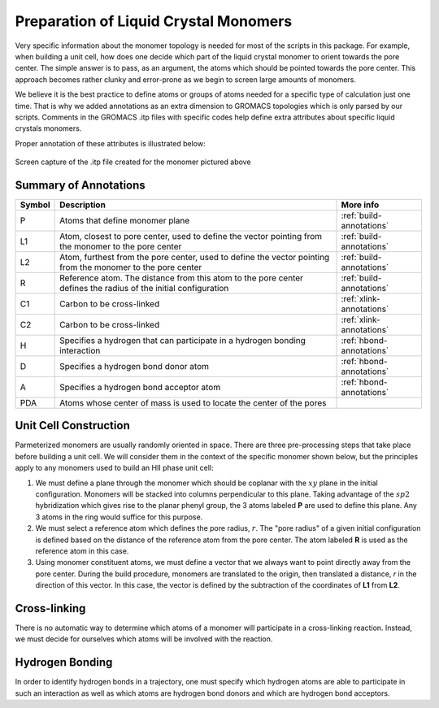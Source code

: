 Preparation of Liquid Crystal Monomers
======================================

Very specific information about the monomer topology is needed 
for most of the scripts in this package. For example, when 
building a unit cell, how does one decide which part of the 
liquid crystal monomer to orient towards the pore center. The 
simple answer is to pass, as an argument, the atoms which should
be pointed towards the pore center. This approach becomes rather
clunky and error-prone as we begin to screen large amounts of 
monomers. 

We believe it is the best practice to define atoms or groups of 
atoms needed for a specific type of calculation just one time.
That is why we added annotations as an extra dimension to GROMACS
topologies which is only parsed by our scripts. Comments in the
GROMACS .itp files with specific codes help define extra
attributes about specific liquid crystals monomers.

Proper annotation of these attributes is illustrated below:

.. figure:: images/annotated_itp.png
   :scale: 100 %
   :align: center

   Screen capture of the .itp file created for the monomer pictured above

Summary of Annotations
-----------------------

+-------+--------------------------------------------+-----------------------------+
|Symbol | Description                                |  More info                  |
+=======+============================================+=============================+
|P      | Atoms that define monomer plane            |  :ref:`build-annotations`   |
+-------+--------------------------------------------+-----------------------------+
|L1     |Atom, closest to pore center, used to define|  :ref:`build-annotations`   |
|       |the vector pointing from the monomer to the |                             |
|       |pore center                                 |                             |
+-------+--------------------------------------------+-----------------------------+
|L2     |Atom, furthest from the pore center, used to|  :ref:`build-annotations`   |
|       |define the vector pointing from the monomer |                             |
|       |to the pore center                          |                             |
+-------+--------------------------------------------+-----------------------------+
|R      |Reference atom. The distance from this atom |  :ref:`build-annotations`   |
|       |to the pore center defines the radius of the|                             |
|       |initial configuration                       |                             |
+-------+--------------------------------------------+-----------------------------+
|C1     |Carbon to be cross-linked                   |  :ref:`xlink-annotations`   |
+-------+--------------------------------------------+-----------------------------+
|C2     |Carbon to be cross-linked                   |  :ref:`xlink-annotations`   |
+-------+--------------------------------------------+-----------------------------+
|H      |Specifies a hydrogen that can participate in|  :ref:`hbond-annotations`   |        
|       |a hydrogen bonding interaction              |                             |
+-------+--------------------------------------------+-----------------------------+
|D      |Specifies a hydrogen bond donor atom        |  :ref:`hbond-annotations`   |
+-------+--------------------------------------------+-----------------------------+
|A      |Specifies a hydrogen bond acceptor atom     |  :ref:`hbond-annotations`   |
+-------+--------------------------------------------+-----------------------------+
|PDA    |Atoms whose center of mass is used to locate|                             |
|       |the center of the pores                     |                             |
+-------+--------------------------------------------+-----------------------------+

.. _build-annotations:

Unit Cell Construction
--------------------------------------

Parmeterized monomers
are usually randomly oriented in space. There are three pre-processing
steps that take place before building a unit cell. We will consider
them in the context of the specific monomer shown below, but the 
principles apply to any monomers used to build an HII phase unit cell:

#.  We must define a plane through the monomer which should be coplanar with the :math:`xy` plane in the initial configuration. Monomers will be stacked into columns perpendicular to this plane. Taking advantage of the :math:`sp2` hybridization which gives rise to the planar phenyl group, the 3 atoms labeled **P** are used to define this plane. Any 3 atoms in the ring would suffice for this purpose.
#.  We must select a reference atom which defines the pore radius, :math:`r`. The "pore radius" of a given initial configuration is defined based on the distance of the reference atom from the pore center. The atom labeled **R** is used as the reference atom in this case.
#.  Using monomer constituent atoms, we must define a vector that we always want to point directly away from the pore center. During the build procedure, monomers are translated to the origin, then translated a distance, `r` in the direction of this vector. In this case, the vector is defined by the subtraction of the coordinates of **L1** from **L2**.

.. figure:: images/monomer_build_annotations.png
   :scale: 50 %
   :align: center

.. _xlink-annotations:

Cross-linking
----------------------------

There is no automatic way to determine which atoms of a monomer will
participate in a cross-linking reaction. Instead, we must decide for
ourselves which atoms will be involved with the reaction.

.. _hbond-annotations:

Hydrogen Bonding
----------------

In order to identify hydrogen bonds in a trajectory, one must specify which
hydrogen atoms are able to participate in such an interaction as well as which
atoms are hydrogen bond donors and which are hydrogen bond acceptors.
